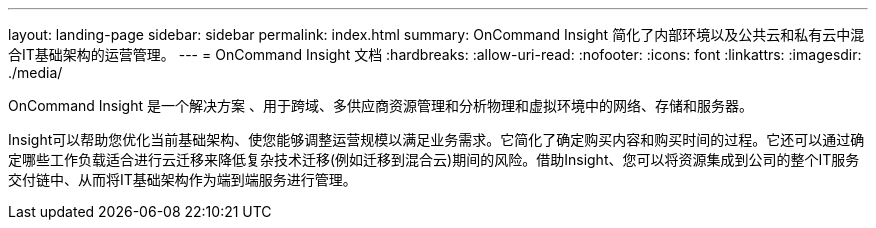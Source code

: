 ---
layout: landing-page 
sidebar: sidebar 
permalink: index.html 
summary: OnCommand Insight 简化了内部环境以及公共云和私有云中混合IT基础架构的运营管理。 
---
= OnCommand Insight 文档
:hardbreaks:
:allow-uri-read: 
:nofooter: 
:icons: font
:linkattrs: 
:imagesdir: ./media/


[role="lead"]
OnCommand Insight 是一个解决方案 、用于跨域、多供应商资源管理和分析物理和虚拟环境中的网络、存储和服务器。

Insight可以帮助您优化当前基础架构、使您能够调整运营规模以满足业务需求。它简化了确定购买内容和购买时间的过程。它还可以通过确定哪些工作负载适合进行云迁移来降低复杂技术迁移(例如迁移到混合云)期间的风险。借助Insight、您可以将资源集成到公司的整个IT服务交付链中、从而将IT基础架构作为端到端服务进行管理。
